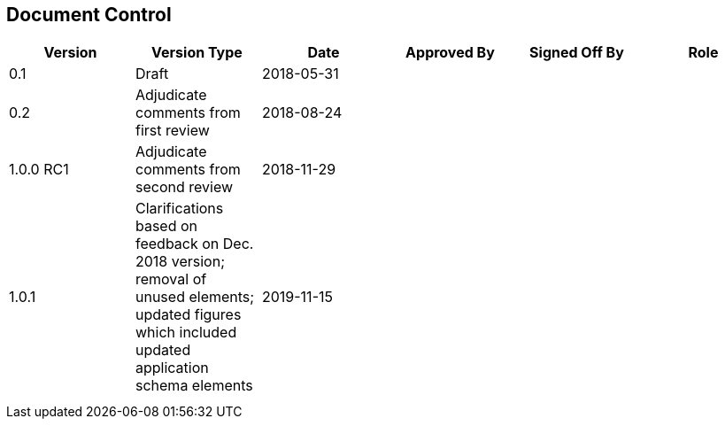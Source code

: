 
[.preface]
== Document Control

[cols="6",options="unnumbered,noheader"]
|===
h| Version h| Version Type h| Date h| Approved By h| Signed Off By h| Role

| 0.1        | Draft                                  | 2018-05-31 | | |
| 0.2        | Adjudicate comments from first review  | 2018-08-24 | | |
| 1.0.0 RC1  | Adjudicate comments from second review | 2018-11-29 | | |
| 1.0.1
| Clarifications based on feedback on Dec. 2018 version; removal of unused elements;
updated figures which included updated application schema elements
| 2019-11-15 |                                        |            |
|            |                                        |            | | |
|            |                                        |            | | |
|===

